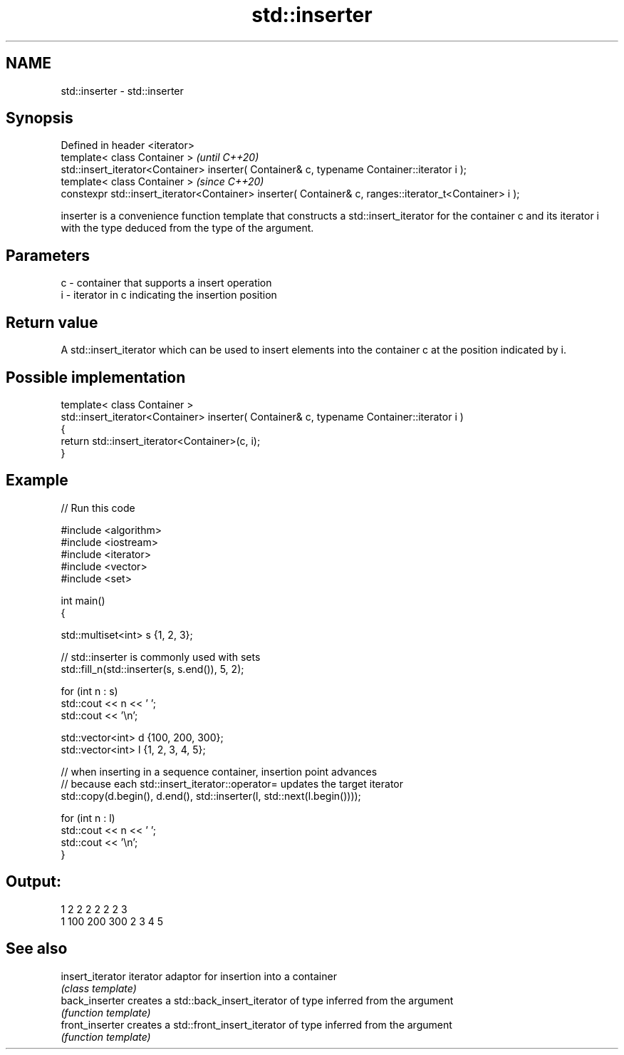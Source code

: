 .TH std::inserter 3 "2020.03.24" "http://cppreference.com" "C++ Standard Libary"
.SH NAME
std::inserter \- std::inserter

.SH Synopsis
   Defined in header <iterator>
   template< class Container >                                                                           \fI(until C++20)\fP
   std::insert_iterator<Container> inserter( Container& c, typename Container::iterator i );
   template< class Container >                                                                           \fI(since C++20)\fP
   constexpr std::insert_iterator<Container> inserter( Container& c, ranges::iterator_t<Container> i );

   inserter is a convenience function template that constructs a std::insert_iterator for the container c and its iterator i with the type deduced from the type of the argument.

.SH Parameters

   c - container that supports a insert operation
   i - iterator in c indicating the insertion position

.SH Return value

   A std::insert_iterator which can be used to insert elements into the container c at the position indicated by i.

.SH Possible implementation

   template< class Container >
   std::insert_iterator<Container> inserter( Container& c, typename Container::iterator i )
   {
       return std::insert_iterator<Container>(c, i);
   }

.SH Example

   
// Run this code

 #include <algorithm>
 #include <iostream>
 #include <iterator>
 #include <vector>
 #include <set>

 int main()
 {

     std::multiset<int> s {1, 2, 3};

     // std::inserter is commonly used with sets
     std::fill_n(std::inserter(s, s.end()), 5, 2);

     for (int n : s)
         std::cout << n << ' ';
     std::cout << '\\n';

     std::vector<int> d {100, 200, 300};
     std::vector<int> l {1, 2, 3, 4, 5};

     // when inserting in a sequence container, insertion point advances
     // because each std::insert_iterator::operator= updates the target iterator
     std::copy(d.begin(), d.end(), std::inserter(l, std::next(l.begin())));

     for (int n : l)
         std::cout << n << ' ';
     std::cout << '\\n';
 }

.SH Output:

 1 2 2 2 2 2 2 3
 1 100 200 300 2 3 4 5

.SH See also

   insert_iterator iterator adaptor for insertion into a container
                   \fI(class template)\fP
   back_inserter   creates a std::back_insert_iterator of type inferred from the argument
                   \fI(function template)\fP
   front_inserter  creates a std::front_insert_iterator of type inferred from the argument
                   \fI(function template)\fP
